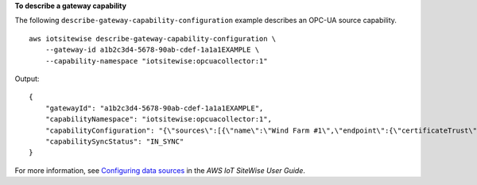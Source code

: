 **To describe a gateway capability**

The following ``describe-gateway-capability-configuration`` example describes an OPC-UA source capability. ::

    aws iotsitewise describe-gateway-capability-configuration \
        --gateway-id a1b2c3d4-5678-90ab-cdef-1a1a1EXAMPLE \
        --capability-namespace "iotsitewise:opcuacollector:1"

Output::

    {
        "gatewayId": "a1b2c3d4-5678-90ab-cdef-1a1a1EXAMPLE",
        "capabilityNamespace": "iotsitewise:opcuacollector:1",
        "capabilityConfiguration": "{\"sources\":[{\"name\":\"Wind Farm #1\",\"endpoint\":{\"certificateTrust\":{\"type\":\"TrustAny\"},\"endpointUri\":\"opc.tcp://203.0.113.0:49320\",\"securityPolicy\":\"BASIC256\",\"messageSecurityMode\":\"SIGN_AND_ENCRYPT\",\"identityProvider\":{\"type\":\"Username\",\"usernameSecretArn\":\"arn:aws:secretsmanager:us-east-1:123456789012:secret:greengrass-factory1-auth-3QNDmM\"},\"nodeFilterRules\":[]},\"measurementDataStreamPrefix\":\"\"}]}",
        "capabilitySyncStatus": "IN_SYNC"
    }

For more information, see `Configuring data sources <https://docs.aws.amazon.com/iot-sitewise/latest/userguide/configure-sources.html>`__ in the *AWS IoT SiteWise User Guide*.